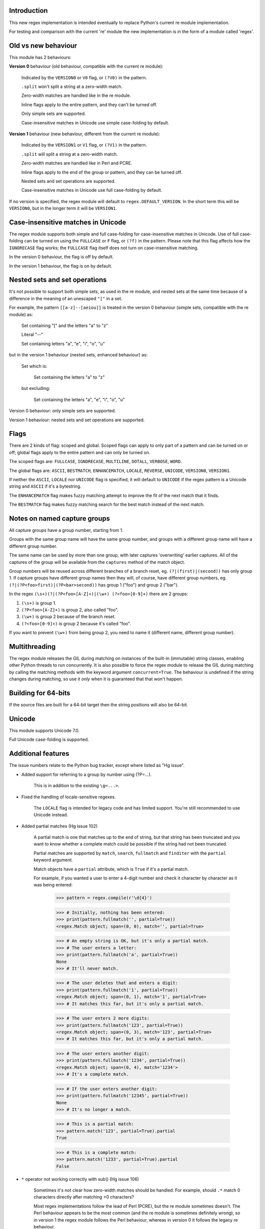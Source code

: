Introduction
------------

This new regex implementation is intended eventually to replace Python's current re module implementation.

For testing and comparison with the current 're' module the new implementation is in the form of a module called 'regex'.

Old vs new behaviour
--------------------

This module has 2 behaviours:

**Version 0** behaviour (old behaviour, compatible with the current re module):

    Indicated by the ``VERSION0`` or ``V0`` flag, or ``(?V0)`` in the pattern.

    ``.split`` won't split a string at a zero-width match.

    Zero-width matches are handled like in the re module.

    Inline flags apply to the entire pattern, and they can't be turned off.

    Only simple sets are supported.

    Case-insensitive matches in Unicode use simple case-folding by default.

**Version 1** behaviour (new behaviour, different from the current re module):

    Indicated by the ``VERSION1`` or ``V1`` flag, or ``(?V1)`` in the pattern.

    ``.split`` will split a string at a zero-width match.

    Zero-width matches are handled like in Perl and PCRE.

    Inline flags apply to the end of the group or pattern, and they can be turned off.

    Nested sets and set operations are supported.

    Case-insensitive matches in Unicode use full case-folding by default.

If no version is specified, the regex module will default to ``regex.DEFAULT_VERSION``. In the short term this will be ``VERSION0``, but in the longer term it will be ``VERSION1``.

Case-insensitive matches in Unicode
-----------------------------------

The regex module supports both simple and full case-folding for case-insensitive matches in Unicode. Use of full case-folding can be turned on using the ``FULLCASE`` or ``F`` flag, or ``(?f)`` in the pattern. Please note that this flag affects how the ``IGNORECASE`` flag works; the ``FULLCASE`` flag itself does not turn on case-insensitive matching.

In the version 0 behaviour, the flag is off by default.

In the version 1 behaviour, the flag is on by default.

Nested sets and set operations
------------------------------

It's not possible to support both simple sets, as used in the re module, and nested sets at the same time because of a difference in the meaning of an unescaped ``"["`` in a set.

For example, the pattern ``[[a-z]--[aeiou]]`` is treated in the version 0 behaviour (simple sets, compatible with the re module) as:

    Set containing "[" and the letters "a" to "z"

    Literal "--"

    Set containing letters "a", "e", "i", "o", "u"

but in the version 1 behaviour (nested sets, enhanced behaviour) as:

    Set which is:

        Set containing the letters "a" to "z"

    but excluding:

        Set containing the letters "a", "e", "i", "o", "u"

Version 0 behaviour: only simple sets are supported.

Version 1 behaviour: nested sets and set operations are supported.

Flags
-----

There are 2 kinds of flag: scoped and global. Scoped flags can apply to only part of a pattern and can be turned on or off; global flags apply to the entire pattern and can only be turned on.

The scoped flags are: ``FULLCASE``, ``IGNORECASE``, ``MULTILINE``, ``DOTALL``, ``VERBOSE``, ``WORD``.

The global flags are: ``ASCII``, ``BESTMATCH``, ``ENHANCEMATCH``, ``LOCALE``, ``REVERSE``, ``UNICODE``, ``VERSION0``, ``VERSION1``.

If neither the ``ASCII``, ``LOCALE`` nor ``UNICODE`` flag is specified, it will default to ``UNICODE`` if the regex pattern is a Unicode string and ``ASCII`` if it's a bytestring.

The ``ENHANCEMATCH`` flag makes fuzzy matching attempt to improve the fit of the next match that it finds.

The ``BESTMATCH`` flag makes fuzzy matching search for the best match instead of the next match.

Notes on named capture groups
-----------------------------

All capture groups have a group number, starting from 1.

Groups with the same group name will have the same group number, and groups with a different group name will have a different group number.

The same name can be used by more than one group, with later captures 'overwriting' earlier captures. All of the captures of the group will be available from the ``captures`` method of the match object.

Group numbers will be reused across different branches of a branch reset, eg. ``(?|(first)|(second))`` has only group 1. If capture groups have different group names then they will, of course, have different group numbers, eg. ``(?|(?P<foo>first)|(?P<bar>second))`` has group 1 ("foo") and group 2 ("bar").

In the regex ``(\s+)(?|(?P<foo>[A-Z]+)|(\w+) (?<foo>[0-9]+)`` there are 2 groups:

1. ``(\s+)`` is group 1.

2. ``(?P<foo>[A-Z]+)`` is group 2, also called "foo".

3. ``(\w+)`` is group 2 because of the branch reset.

4. ``(?<foo>[0-9]+)`` is group 2 because it's called "foo".

If you want to prevent ``(\w+)`` from being group 2, you need to name it (different name, different group number).

Multithreading
--------------

The regex module releases the GIL during matching on instances of the built-in (immutable) string classes, enabling other Python threads to run concurrently. It is also possible to force the regex module to release the GIL during matching by calling the matching methods with the keyword argument ``concurrent=True``. The behaviour is undefined if the string changes during matching, so use it *only* when it is guaranteed that that won't happen.


Building for 64-bits
--------------------

If the source files are built for a 64-bit target then the string positions will also be 64-bit.


Unicode
-------

This module supports Unicode 7.0.

Full Unicode case-folding is supported.


Additional features
-------------------

The issue numbers relate to the Python bug tracker, except where listed as "Hg issue".

* Added support for referring to a group by number using (?P=...).

    This is in addition to the existing ``\g<...>``.

* Fixed the handling of locale-sensitive regexes.

    The ``LOCALE`` flag is intended for legacy code and has limited support. You're still recommended to use Unicode instead.

* Added partial matches (Hg issue 102)

    A partial match is one that matches up to the end of string, but that string has been truncated and you want to know whether a complete match could be possible if the string had not been truncated.

    Partial matches are supported by ``match``, ``search``, ``fullmatch`` and ``finditer`` with the ``partial`` keyword argument.

    Match objects have a ``partial`` attribute, which is ``True`` if it's a partial match.

    For example, if you wanted a user to enter a 4-digit number and check it character by character as it was being entered:

        >>> pattern = regex.compile(r'\d{4}')

        >>> # Initially, nothing has been entered:
        >>> print(pattern.fullmatch('', partial=True))
        <regex.Match object; span=(0, 0), match='', partial=True>

        >>> # An empty string is OK, but it's only a partial match.
        >>> # The user enters a letter:
        >>> print(pattern.fullmatch('a', partial=True))
        None
        >>> # It'll never match.

        >>> # The user deletes that and enters a digit:
        >>> print(pattern.fullmatch('1', partial=True))
        <regex.Match object; span=(0, 1), match='1', partial=True>
        >>> # It matches this far, but it's only a partial match.

        >>> # The user enters 2 more digits:
        >>> print(pattern.fullmatch('123', partial=True))
        <regex.Match object; span=(0, 3), match='123', partial=True>
        >>> # It matches this far, but it's only a partial match.

        >>> # The user enters another digit:
        >>> print(pattern.fullmatch('1234', partial=True))
        <regex.Match object; span=(0, 4), match='1234'>
        >>> # It's a complete match.

        >>> # If the user enters another digit:
        >>> print(pattern.fullmatch('12345', partial=True))
        None
        >>> # It's no longer a match.

        >>> # This is a partial match:
        >>> pattern.match('123', partial=True).partial
        True

        >>> # This is a complete match:
        >>> pattern.match('1233', partial=True).partial
        False

* ``*`` operator not working correctly with sub() (Hg issue 106)

    Sometimes it's not clear how zero-width matches should be handled. For example, should ``.*`` match 0 characters directly after matching >0 characters?

    Most regex implementations follow the lead of Perl (PCRE), but the re module sometimes doesn't. The Perl behaviour appears to be the most common (and the re module is sometimes definitely wrong), so in version 1 the regex module follows the Perl behaviour, whereas in version 0 it follows the legacy re behaviour.

    Examples::

        # Version 0 behaviour (like re)
        >>> regex.sub('(?V0).*', 'x', 'test')
        'x'
        >>> regex.sub('(?V0).*?', '|', 'test')
        '|t|e|s|t|'

        # Version 1 behaviour (like Perl)
        >>> regex.sub('(?V1).*', 'x', 'test')
        'xx'
        >>> regex.sub('(?V1).*?', '|', 'test')
        '|||||||||'

* re.group() should never return a bytearray (issue #18468)

    For compatibility with the re module, the regex module returns all matching bytestrings as ``bytes``, starting from Python 3.4.

    Examples::

        >>> # Python 3.4 and later
        >>> import regex
        >>> regex.match(b'.', bytearray(b'a')).group()
        b'a'

        >>> # Python 3.1-3.3
        >>> import regex
        >>> regex.match(b'.', bytearray(b'a')).group()
        bytearray(b'a')

* Added ``capturesdict`` (Hg issue 86)

    ``capturesdict`` is a combination of ``groupdict`` and ``captures``:

    ``groupdict`` returns a dict of the named groups and the last capture of those groups.

    ``captures`` returns a list of all the captures of a group

    ``capturesdict`` returns a dict of the named groups and lists of all the captures of those groups.

    Examples::

        >>> import regex
        >>> m = regex.match(r"(?:(?P<word>\w+) (?P<digits>\d+)\n)+", "one 1\ntwo 2\nthree 3\n")
        >>> m.groupdict()
        {'word': 'three', 'digits': '3'}
        >>> m.captures("word")
        ['one', 'two', 'three']
        >>> m.captures("digits")
        ['1', '2', '3']
        >>> m.capturesdict()
        {'word': ['one', 'two', 'three'], 'digits': ['1', '2', '3']}

* Allow duplicate names of groups (Hg issue 87)

    Group names can now be duplicated.

    Examples::

        >>> import regex
        >>>
        >>> # With optional groups:
        >>>
        >>> # Both groups capture, the second capture 'overwriting' the first.
        >>> m = regex.match(r"(?P<item>\w+)? or (?P<item>\w+)?", "first or second")
        >>> m.group("item")
        'second'
        >>> m.captures("item")
        ['first', 'second']
        >>> # Only the second group captures.
        >>> m = regex.match(r"(?P<item>\w+)? or (?P<item>\w+)?", " or second")
        >>> m.group("item")
        'second'
        >>> m.captures("item")
        ['second']
        >>> # Only the first group captures.
        >>> m = regex.match(r"(?P<item>\w+)? or (?P<item>\w+)?", "first or ")
        >>> m.group("item")
        'first'
        >>> m.captures("item")
        ['first']
        >>>
        >>> # With mandatory groups:
        >>>
        >>> # Both groups capture, the second capture 'overwriting' the first.
        >>> m = regex.match(r"(?P<item>\w*) or (?P<item>\w*)?", "first or second")
        >>> m.group("item")
        'second'
        >>> m.captures("item")
        ['first', 'second']
        >>> # Again, both groups capture, the second capture 'overwriting' the first.
        >>> m = regex.match(r"(?P<item>\w*) or (?P<item>\w*)", " or second")
        >>> m.group("item")
        'second'
        >>> m.captures("item")
        ['', 'second']
        >>> # And yet again, both groups capture, the second capture 'overwriting' the first.
        >>> m = regex.match(r"(?P<item>\w*) or (?P<item>\w*)", "first or ")
        >>> m.group("item")
        ''
        >>> m.captures("item")
        ['first', '']

* Added ``fullmatch`` (issue #16203)

    ``fullmatch`` behaves like ``match``, except that it must match all of the string.

    Examples::

        >>> import regex
        >>> print(regex.fullmatch(r"abc", "abc").span())
        (0, 3)
        >>> print(regex.fullmatch(r"abc", "abcx"))
        None
        >>> print(regex.fullmatch(r"abc", "abcx", endpos=3).span())
        (0, 3)
        >>> print(regex.fullmatch(r"abc", "xabcy", pos=1, endpos=4).span())
        (1, 4)
        >>>
        >>> regex.match(r"a.*?", "abcd").group(0)
        'a'
        >>> regex.fullmatch(r"a.*?", "abcd").group(0)
        'abcd'

* Added ``subf`` and ``subfn`` **(Python 2.6 and above)**

    ``subf`` and ``subfn`` are alternatives to ``sub`` and ``subn`` respectively. When passed a replacement string, they treat it as a format string.

    Examples::

        >>> import regex
        >>> regex.subf(r"(\w+) (\w+)", "{0} => {2} {1}", "foo bar")
        'foo bar => bar foo'
        >>> regex.subf(r"(?P<word1>\w+) (?P<word2>\w+)", "{word2} {word1}", "foo bar")
        'bar foo'

* Added ``expandf`` to match object **(Python 2.6 and above)**

    ``expandf`` is an alternative to ``expand``. When passed a replacement string, it treats it as a format string.

    Examples::

        >>> import regex
        >>> m = regex.match(r"(\w+) (\w+)", "foo bar")
        >>> m.expandf("{0} => {2} {1}")
        'foo bar => bar foo'
        >>>
        >>> m = regex.match(r"(?P<word1>\w+) (?P<word2>\w+)", "foo bar")
        >>> m.expandf("{word2} {word1}")
        'bar foo'

* Detach searched string

    A match object contains a reference to the string that was searched, via its ``string`` attribute. The match object now has a ``detach_string`` method that will 'detach' that string, making it available for garbage collection (this might save valuable memory if that string is very large).

    Example::

        >>> import regex
        >>> m = regex.search(r"\w+", "Hello world")
        >>> print(m.group())
        Hello
        >>> print(m.string)
        Hello world
        >>> m.detach_string()
        >>> print(m.group())
        Hello
        >>> print(m.string)
        None

* Characters in a group name (issue #14462)

    A group name can now contain the same characters as an identifier. These are different in Python 2 and Python 3.

* Recursive patterns (Hg issue 27)

    Recursive and repeated patterns are supported.

    ``(?R)`` or ``(?0)`` tries to match the entire regex recursively. ``(?1)``, ``(?2)``, etc, try to match the relevant capture group.

    ``(?&name)`` tries to match the named capture group.

    Examples::

        >>> regex.match(r"(Tarzan|Jane) loves (?1)", "Tarzan loves Jane").groups()
        ('Tarzan',)
        >>> regex.match(r"(Tarzan|Jane) loves (?1)", "Jane loves Tarzan").groups()
        ('Jane',)

        >>> m = regex.search(r"(\w)(?:(?R)|(\w?))\1", "kayak")
        >>> m.group(0, 1, 2)
        ('kayak', 'k', None)

    The first two examples show how the subpattern within the capture group is reused, but is _not_ itself a capture group. In other words, ``"(Tarzan|Jane) loves (?1)"`` is equivalent to ``"(Tarzan|Jane) loves (?:Tarzan|Jane)"``.

    It's possible to backtrack into a recursed or repeated group.

    You can't call a group if there is more than one group with that group name or group number (``"ambiguous group reference"``). For example, ``(?P<foo>\w+) (?P<foo>\w+) (?&foo)?`` has 2 groups called "foo" (both group 1) and ``(?|([A-Z]+)|([0-9]+)) (?1)?`` has 2 groups with group number 1.

    The alternative forms ``(?P>name)`` and ``(?P&name)`` are also supported.

* repr(regex) doesn't include actual regex (issue #13592)

    The repr of a compiled regex is now in the form of a eval-able string. For example::

        >>> r = regex.compile("foo", regex.I)
        >>> repr(r)
        "regex.Regex('foo', flags=regex.I | regex.V0)"
        >>> r
        regex.Regex('foo', flags=regex.I | regex.V0)

    The regex module has Regex as an alias for the 'compile' function.

* Improve the repr for regular expression match objects (issue #17087)

    The repr of a match object is now a more useful form. For example::

        >>> regex.search(r"\d+", "abc012def")
        <regex.Match object; span=(3, 6), match='012'>

* Python lib re cannot handle Unicode properly due to narrow/wide bug (issue #12729)

    The source code of the regex module has been updated to support PEP 393 ("Flexible String Representation"), which is new in Python 3.3.

* Full Unicode case-folding is supported.

    In version 1 behaviour, the regex module uses full case-folding when performing case-insensitive matches in Unicode.

    Examples (in Python 3):

        >>> regex.match(r"(?iV1)strasse", "stra\N{LATIN SMALL LETTER SHARP S}e").span()
        (0, 6)
        >>> regex.match(r"(?iV1)stra\N{LATIN SMALL LETTER SHARP S}e", "STRASSE").span()
        (0, 7)

    In version 0 behaviour, it uses simple case-folding for backward compatibility with the re module.

* Approximate "fuzzy" matching (Hg issue 12, Hg issue 41, Hg issue 109)

    Regex usually attempts an exact match, but sometimes an approximate, or "fuzzy", match is needed, for those cases where the text being searched may contain errors in the form of inserted, deleted or substituted characters.

    A fuzzy regex specifies which types of errors are permitted, and, optionally, either the minimum and maximum or only the maximum permitted number of each type. (You cannot specify only a minimum.)

    The 3 types of error are:

    * Insertion, indicated by "i"

    * Deletion, indicated by "d"

    * Substitution, indicated by "s"

    In addition, "e" indicates any type of error.

    The fuzziness of a regex item is specified between "{" and "}" after the item.

    Examples:

    ``foo`` match "foo" exactly

    ``(?:foo){i}`` match "foo", permitting insertions

    ``(?:foo){d}`` match "foo", permitting deletions

    ``(?:foo){s}`` match "foo", permitting substitutions

    ``(?:foo){i,s}`` match "foo", permitting insertions and substitutions

    ``(?:foo){e}`` match "foo", permitting errors

    If a certain type of error is specified, then any type not specified will **not** be permitted.

    In the following examples I'll omit the item and write only the fuzziness.

    ``{i<=3}`` permit at most 3 insertions, but no other types

    ``{d<=3}`` permit at most 3 deletions, but no other types

    ``{s<=3}`` permit at most 3 substitutions, but no other types

    ``{i<=1,s<=2}`` permit at most 1 insertion and at most 2 substitutions, but no deletions

    ``{e<=3}`` permit at most 3 errors

    ``{1<=e<=3}`` permit at least 1 and at most 3 errors

    ``{i<=2,d<=2,e<=3}`` permit at most 2 insertions, at most 2 deletions, at most 3 errors in total, but no substitutions

    It's also possible to state the costs of each type of error and the maximum permitted total cost.

    Examples:

    ``{2i+2d+1s<=4}`` each insertion costs 2, each deletion costs 2, each substitution costs 1, the total cost must not exceed 4

    ``{i<=1,d<=1,s<=1,2i+2d+1s<=4}`` at most 1 insertion, at most 1 deletion, at most 1 substitution; each insertion costs 2, each deletion costs 2, each substitution costs 1, the total cost must not exceed 4

    You can also use "<" instead of "<=" if you want an exclusive minimum or maximum:

    ``{e<=3}`` permit up to 3 errors

    ``{e<4}`` permit fewer than 4 errors

    ``{0<e<4}`` permit more than 0 but fewer than 4 errors

    By default, fuzzy matching searches for the first match that meets the given constraints. The ``ENHANCEMATCH`` flag will cause it to attempt to improve the fit (i.e. reduce the number of errors) of the match that it has found.

    The ``BESTMATCH`` flag will make it search for the best match instead.

    Further examples to note:

    ``regex.search("(dog){e}", "cat and dog")[1]`` returns ``"cat"`` because that matches ``"dog"`` with 3 errors, which is within the limit (an unlimited number of errors is permitted).

    ``regex.search("(dog){e<=1}", "cat and dog")[1]`` returns ``" dog"`` (with a leading space) because that matches ``"dog"`` with 1 error, which is within the limit (1 error is permitted).

    ``regex.search("(?e)(dog){e<=1}", "cat and dog")[1]`` returns ``"dog"`` (without a leading space) because the fuzzy search matches ``" dog"`` with 1 error, which is within the limit (1 error is permitted), and the ``(?e)`` then makes it attempt a better fit.

    In the first two examples there are perfect matches later in the string, but in neither case is it the first possible match.

    The match object has an attribute ``fuzzy_counts`` which gives the total number of substitutions, insertions and deletions.

        >>> # A 'raw' fuzzy match:
        >>> regex.fullmatch(r"(?:cats|cat){e<=1}", "cat").fuzzy_counts
        (0, 0, 1)
        >>> # 0 substitutions, 0 insertions, 1 deletion.

        >>> # A better match might be possible if the ENHANCEMATCH flag used:
        >>> regex.fullmatch(r"(?e)(?:cats|cat){e<=1}", "cat").fuzzy_counts
        (0, 0, 0)
        >>> # 0 substitutions, 0 insertions, 0 deletions.

* Named lists (Hg issue 11)

    ``\L<name>``

    There are occasions where you may want to include a list (actually, a set) of options in a regex.

    One way is to build the pattern like this::

        p = regex.compile(r"first|second|third|fourth|fifth")

    but if the list is large, parsing the resulting regex can take considerable time, and care must also be taken that the strings are properly escaped if they contain any character that has a special meaning in a regex, and that if there is a shorter string that occurs initially in a longer string that the longer string is listed before the shorter one, for example, "cats" before "cat".

    The new alternative is to use a named list::

        option_set = ["first", "second", "third", "fourth", "fifth"]
        p = regex.compile(r"\L<options>", options=option_set)

    The order of the items is irrelevant, they are treated as a set. The named lists are available as the ``.named_lists`` attribute of the pattern object ::

        >>> print(p.named_lists)
        {'options': frozenset({'second', 'fifth', 'fourth', 'third', 'first'})}

* Start and end of word

    ``\m`` matches at the start of a word.

    ``\M`` matches at the end of a word.

    Compare with ``\b``, which matches at the start or end of a word.

* Unicode line separators

    Normally the only line separator is ``\n`` (``\x0A``), but if the ``WORD`` flag is turned on then the line separators are the pair ``\x0D\x0A``, and ``\x0A``, ``\x0B``, ``\x0C`` and ``\x0D``, plus ``\x85``, ``\u2028`` and ``\u2029`` when working with Unicode.

    This affects the regex dot ``"."``, which, with the ``DOTALL`` flag turned off, matches any character except a line separator. It also affects the line anchors ``^`` and ``$`` (in multiline mode).

* Set operators

    **Version 1 behaviour only**

    Set operators have been added, and a set ``[...]`` can include nested sets.

    The operators, in order of increasing precedence, are:

        ``||`` for union ("x||y" means "x or y")

        ``~~`` (double tilde) for symmetric difference ("x~~y" means "x or y, but not both")

        ``&&`` for intersection ("x&&y" means "x and y")

        ``--`` (double dash) for difference ("x--y" means "x but not y")

    Implicit union, ie, simple juxtaposition like in ``[ab]``, has the highest precedence. Thus, ``[ab&&cd]`` is the same as ``[[a||b]&&[c||d]]``.

    Examples:

        ``[ab]`` # Set containing 'a' and 'b'

        ``[a-z]`` # Set containing 'a' .. 'z'

        ``[[a-z]--[qw]]`` # Set containing 'a' .. 'z', but not 'q' or 'w'

        ``[a-z--qw]`` # Same as above

        ``[\p{L}--QW]`` # Set containing all letters except 'Q' and 'W'

        ``[\p{N}--[0-9]]`` # Set containing all numbers except '0' .. '9'

        ``[\p{ASCII}&&\p{Letter}]`` # Set containing all characters which are ASCII and letter

* regex.escape (issue #2650)

    regex.escape has an additional keyword parameter ``special_only``. When True, only 'special' regex characters, such as '?', are escaped.

    Examples:

        >>> regex.escape("foo!?")
        'foo\\!\\?'
        >>> regex.escape("foo!?", special_only=True)
        'foo!\\?'

* Repeated captures (issue #7132)

    A match object has additional methods which return information on all the successful matches of a repeated capture group. These methods are:

    ``matchobject.captures([group1, ...])``

        Returns a list of the strings matched in a group or groups. Compare with ``matchobject.group([group1, ...])``.

    ``matchobject.starts([group])``

        Returns a list of the start positions. Compare with ``matchobject.start([group])``.

    ``matchobject.ends([group])``

        Returns a list of the end positions. Compare with ``matchobject.end([group])``.

    ``matchobject.spans([group])``

        Returns a list of the spans. Compare with ``matchobject.span([group])``.

    Examples:

        >>> m = regex.search(r"(\w{3})+", "123456789")
        >>> m.group(1)
        '789'
        >>> m.captures(1)
        ['123', '456', '789']
        >>> m.start(1)
        6
        >>> m.starts(1)
        [0, 3, 6]
        >>> m.end(1)
        9
        >>> m.ends(1)
        [3, 6, 9]
        >>> m.span(1)
        (6, 9)
        >>> m.spans(1)
        [(0, 3), (3, 6), (6, 9)]

* Atomic grouping (issue #433030)

    ``(?>...)``

    If the following pattern subsequently fails, then the subpattern as a whole will fail.

* Possessive quantifiers.

    ``(?:...)?+`` ; ``(?:...)*+`` ; ``(?:...)++`` ; ``(?:...){min,max}+``

    The subpattern is matched up to 'max' times. If the following pattern subsequently fails, then all of the repeated subpatterns will fail as a whole. For example, ``(?:...)++`` is equivalent to ``(?>(?:...)+)``.

* Scoped flags (issue #433028)

    ``(?flags-flags:...)``

    The flags will apply only to the subpattern. Flags can be turned on or off.

* Inline flags (issue #433024, issue #433027)

    ``(?flags-flags)``

    Version 0 behaviour: the flags apply to the entire pattern, and they can't be turned off.

    Version 1 behaviour: the flags apply to the end of the group or pattern, and they can be turned on or off.

* Repeated repeats (issue #2537)

    A regex like ``((x|y+)*)*`` will be accepted and will work correctly, but should complete more quickly.

* Definition of 'word' character (issue #1693050)

    The definition of a 'word' character has been expanded for Unicode. It now conforms to the Unicode specification at ``http://www.unicode.org/reports/tr29/``. This applies to ``\w``, ``\W``, ``\b`` and ``\B``.

* Groups in lookahead and lookbehind (issue #814253)

    Groups and group references are permitted in both lookahead and lookbehind.

* Variable-length lookbehind

    A lookbehind can match a variable-length string.

* Correct handling of charset with ignore case flag (issue #3511)

    Ranges within charsets are handled correctly when the ignore-case flag is turned on.

* Unmatched group in replacement (issue #1519638)

    An unmatched group is treated as an empty string in a replacement template.

* 'Pathological' patterns (issue #1566086, issue #1662581, issue #1448325, issue #1721518, issue #1297193)

    'Pathological' patterns should complete more quickly.

* Flags argument for regex.split, regex.sub and regex.subn (issue #3482)

    ``regex.split``, ``regex.sub`` and ``regex.subn`` support a 'flags' argument.

* Pos and endpos arguments for regex.sub and regex.subn

    ``regex.sub`` and ``regex.subn`` support 'pos' and 'endpos' arguments.

* 'Overlapped' argument for regex.findall and regex.finditer

    ``regex.findall`` and ``regex.finditer`` support an 'overlapped' flag which permits overlapped matches.

* Unicode escapes (issue #3665)

    The Unicode escapes ``\uxxxx`` and ``\Uxxxxxxxx`` are supported.

* Large patterns (issue #1160)

    Patterns can be much larger.

* Zero-width match with regex.finditer (issue #1647489)

    ``regex.finditer`` behaves correctly when it splits at a zero-width match.

* Zero-width split with regex.split (issue #3262)

    Version 0 behaviour: a string won't be split at a zero-width match.

    Version 1 behaviour: a string will be split at a zero-width match.

* Splititer

    ``regex.splititer`` has been added. It's a generator equivalent of ``regex.split``.

* Subscripting for groups

    A match object accepts access to the captured groups via subscripting and slicing:

    >>> m = regex.search(r"(?P<before>.*?)(?P<num>\d+)(?P<after>.*)", "pqr123stu")
    >>> print m["before"]
    pqr
    >>> print m["num"]
    123
    >>> print m["after"]
    stu
    >>> print len(m)
    4
    >>> print m[:]
    ('pqr123stu', 'pqr', '123', 'stu')

* Named groups

    Groups can be named with ``(?<name>...)`` as well as the current ``(?P<name>...)``.

* Group references

    Groups can be referenced within a pattern with ``\g<name>``. This also allows there to be more than 99 groups.

* Named characters

    ``\N{name}``

    Named characters are supported. (Note: only those known by Python's Unicode database are supported.)

* Unicode codepoint properties, including scripts and blocks

    ``\p{property=value}``; ``\P{property=value}``; ``\p{value}`` ; ``\P{value}``

    Many Unicode properties are supported, including blocks and scripts. ``\p{property=value}`` or ``\p{property:value}`` matches a character whose property ``property`` has value ``value``. The inverse of ``\p{property=value}`` is ``\P{property=value}`` or ``\p{^property=value}``.

    If the short form ``\p{value}`` is used, the properties are checked in the order: ``General_Category``, ``Script``, ``Block``, binary property:

    1. ``Latin``, the 'Latin' script (``Script=Latin``).

    2. ``Cyrillic``, the 'Cyrillic' script (``Script=Cyrillic``).

    3. ``BasicLatin``, the 'BasicLatin' block (``Block=BasicLatin``).

    4. ``Alphabetic``, the 'Alphabetic' binary property (``Alphabetic=Yes``).

    A short form starting with ``Is`` indicates a script or binary property:

    1. ``IsLatin``, the 'Latin' script (``Script=Latin``).

    2. ``IsCyrillic``, the 'Cyrillic' script (``Script=Cyrillic``).

    3. ``IsAlphabetic``, the 'Alphabetic' binary property (``Alphabetic=Yes``).

    A short form starting with ``In`` indicates a block property:

    1. ``InBasicLatin``, the 'BasicLatin' block (``Block=BasicLatin``).

    2. ``InCyrillic``, the 'Cyrillic' block (``Block=Cyrillic``).

* POSIX character classes

    ``[[:alpha:]]``; ``[[:^alpha:]]``

    POSIX character classes are supported. This is actually treated as an alternative form of ``\p{...}``.

* Search anchor

    ``\G``

    A search anchor has been added. It matches at the position where each search started/continued and can be used for contiguous matches or in negative variable-length lookbehinds to limit how far back the lookbehind goes:

    >>> regex.findall(r"\w{2}", "abcd ef")
    ['ab', 'cd', 'ef']
    >>> regex.findall(r"\G\w{2}", "abcd ef")
    ['ab', 'cd']

    1. The search starts at position 0 and matches 2 letters 'ab'.

    2. The search continues at position 2 and matches 2 letters 'cd'.

    3. The search continues at position 4 and fails to match any letters.

    4. The anchor stops the search start position from being advanced, so there are no more results.

* Reverse searching

    Searches can now work backwards:

    >>> regex.findall(r".", "abc")
    ['a', 'b', 'c']
    >>> regex.findall(r"(?r).", "abc")
    ['c', 'b', 'a']

    Note: the result of a reverse search is not necessarily the reverse of a forward search:

    >>> regex.findall(r"..", "abcde")
    ['ab', 'cd']
    >>> regex.findall(r"(?r)..", "abcde")
    ['de', 'bc']

* Matching a single grapheme

    ``\X``

    The grapheme matcher is supported. It now conforms to the Unicode specification at ``http://www.unicode.org/reports/tr29/``.

* Branch reset

    (?|...|...)

    Capture group numbers will be reused across the alternatives, but groups with different names will have different group numbers.

    Examples::
    >>> import regex
    >>> regex.match(r"(?|(first)|(second))", "first").groups()
    ('first',)
    >>> regex.match(r"(?|(first)|(second))", "second").groups()
    ('second',)

    Note that there is only one group.

* Default Unicode word boundary

    The ``WORD`` flag changes the definition of a 'word boundary' to that of a default Unicode word boundary. This applies to ``\b`` and ``\B``.

* SRE engine do not release the GIL (issue #1366311)

    The regex module can release the GIL during matching (see the above section on multithreading).

    Iterators can be safely shared across threads.



